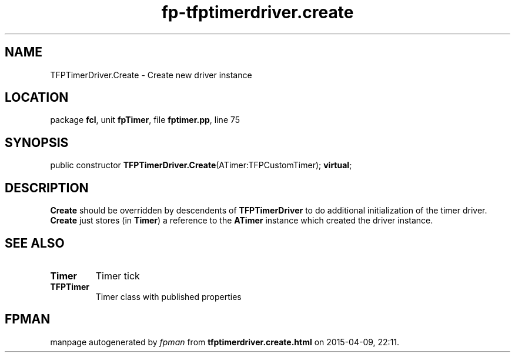 .\" file autogenerated by fpman
.TH "fp-tfptimerdriver.create" 3 "2014-03-14" "fpman" "Free Pascal Programmer's Manual"
.SH NAME
TFPTimerDriver.Create - Create new driver instance
.SH LOCATION
package \fBfcl\fR, unit \fBfpTimer\fR, file \fBfptimer.pp\fR, line 75
.SH SYNOPSIS
public constructor \fBTFPTimerDriver.Create\fR(ATimer:TFPCustomTimer); \fBvirtual\fR;
.SH DESCRIPTION
\fBCreate\fR should be overridden by descendents of \fBTFPTimerDriver\fR to do additional initialization of the timer driver. \fBCreate\fR just stores (in \fBTimer\fR) a reference to the \fBATimer\fR instance which created the driver instance.


.SH SEE ALSO
.TP
.B Timer
Timer tick
.TP
.B TFPTimer
Timer class with published properties

.SH FPMAN
manpage autogenerated by \fIfpman\fR from \fBtfptimerdriver.create.html\fR on 2015-04-09, 22:11.

